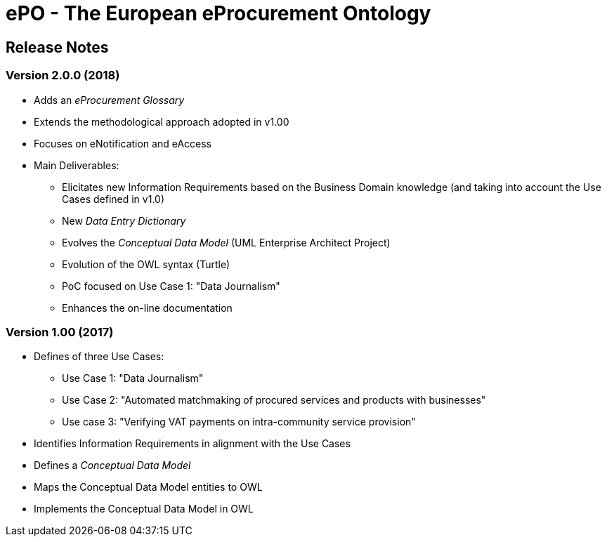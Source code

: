 = ePO - The European eProcurement Ontology

== Release Notes

=== Version 2.0.0 (2018)

* Adds an _eProcurement Glossary_
* Extends the methodological approach adopted in v1.00
* Focuses on eNotification and eAccess
* Main Deliverables: 
** Elicitates new Information Requirements based on the Business Domain knowledge (and taking into account the Use Cases defined in v1.0)
** New _Data Entry Dictionary_
** Evolves the _Conceptual Data Model_ (UML Enterprise Architect Project)
** Evolution of the OWL syntax (Turtle)
** PoC focused on Use Case 1: "Data Journalism"
** Enhances the on-line documentation

=== Version 1.00 (2017)

* Defines of three Use Cases:
** Use Case 1: "Data Journalism"
** Use Case 2: "Automated matchmaking of procured services and products with businesses"
** Use case 3: "Verifying VAT payments on intra-community service provision"
* Identifies Information Requirements in alignment with the Use Cases
* Defines a _Conceptual Data Model_ 
* Maps the Conceptual Data Model entities to OWL
* Implements the Conceptual Data Model in OWL 


